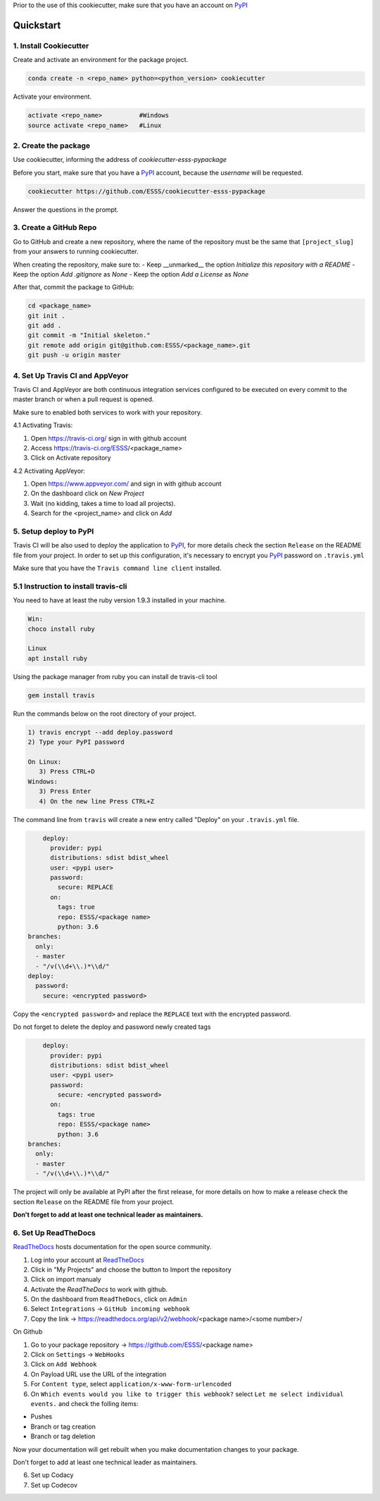 Prior to the use of this cookiecutter,  make sure that you have an account on `PyPI`_

Quickstart
----------
 
1. Install Cookiecutter
.......................

Create and activate an environment for the package project.

.. code-block:: bash

    conda create -n <repo_name> python=<python_version> cookiecutter

Activate your environment.

.. code-block:: bash

    activate <repo_name>          #Windows
    source activate <repo_name>   #Linux
    

2. Create the package
.....................

Use cookiecutter, informing the address of `cookiecutter-esss-pypackage`

Before you start, make sure that you have a `PyPI`_ account, because the `username` will be requested.

.. code-block:: bash

    cookiecutter https://github.com/ESSS/cookiecutter-esss-pypackage

Answer the questions in the prompt.


3. Create a GitHub Repo
.......................

Go to GitHub and create a new repository, where the name of the repository must be the same that ``[project_slug]`` from your answers to running cookiecutter. 

When creating the repository, make sure to:
- Keep __unmarked__  the option `Initialize this repository with a README`
- Keep the option `Add .gitignore` as `None`
- Keep the option `Add a License` as `None`

After that, commit the package to GitHub:

.. code-block:: bash

    cd <package_name>
    git init .
    git add .
    git commit -m "Initial skeleton."
    git remote add origin git@github.com:ESSS/<package_name>.git
    git push -u origin master

4. Set Up Travis CI and AppVeyor
................................

Travis CI and AppVeyor are both continuous integration services configured to be executed on every commit to the master branch or when a pull request is opened.

Make sure to enabled both services to work with your repository.

4.1 Activating Travis:

1. Open https://travis-ci.org/ sign in with github account
2. Access https://travis-ci.org/ESSS/<package_name>
3. Click on Activate repository

4.2 Activating AppVeyor:

1. Open https://www.appveyor.com/ and sign in with github account
2. On the dashboard click on `New Project`
3. Wait (no kidding, takes a time to load all projects).
4. Search for the <project_name> and click on `Add`

5. Setup deploy to PyPI
.......................

Travis CI will be also used to deploy the application to `PyPI`_, for more details check the section ``Release`` on the README file from your project.
In order to set up this configuration, it's necessary to encrypt you `PyPI`_ password on ``.travis.yml``

Make sure that you have the ``Travis command line client`` installed. 


5.1 Instruction to install travis-cli
................................................

You need to have at least the ruby version 1.9.3 installed in your machine.

.. code-block:: bash
   
   Win:
   choco install ruby
   
   Linux
   apt install ruby
   
Using the package manager from ruby you can install de travis-cli tool

.. code-block:: bash
   
    gem install travis 

Run the commands below on the root directory of your project.

.. code-block:: bash

      1) travis encrypt --add deploy.password
      2) Type your PyPI password
      
      On Linux:
         3) Press CTRL+D
      Windows:
         3) Press Enter
         4) On the new line Press CTRL+Z

The command line from ``travis`` will create a new entry called "Deploy" on your ``.travis.yml``  file. 

.. code-block:: yaml

      deploy:
        provider: pypi
        distributions: sdist bdist_wheel
        user: <pypi user>
        password:
          secure: REPLACE
        on:
          tags: true
          repo: ESSS/<package name>
          python: 3.6
  branches:
    only:
    - master
    - "/v(\\d+\\.)*\\d/"
  deploy:
    password:
      secure: <encrypted password>


Copy the ``<encrypted password>`` and replace the ``REPLACE`` text with the encrypted password.

Do not forget to delete the deploy and password newly created tags

.. code-block:: yaml

      deploy:
        provider: pypi
        distributions: sdist bdist_wheel
        user: <pypi user>
        password:
          secure: <encrypted password>
        on:
          tags: true
          repo: ESSS/<package name>
          python: 3.6
  branches:
    only:
    - master
    - "/v(\\d+\\.)*\\d/"

The project will only be available at PyPI after the first release, for more details on how to make a release check the section ``Release`` on the README file from your project.

**Don't forget to add at least one technical leader as maintainers.**

6. Set Up ReadTheDocs
.....................

`ReadTheDocs`_ hosts documentation for the open source community.

1. Log into your account at `ReadTheDocs`_ 
2. Click in "My Projects" and choose the button to Import the repository 
3. Click on import manualy 
4. Activate the `ReadTheDocs`  to work with github.
5. On the dashboard from ``ReadTheDocs``, click on ``Admin``
6. Select ``Integrations`` -> ``GitHub incoming webhook``
7. Copy the link -> https://readthedocs.org/api/v2/webhook/<package name>/<some number>/

On Github

1. Go to your package repository -> https://github.com/ESSS/<package name>
2. Click on ``Settings`` -> ``WebHooks``
3. Click on ``Add Webhook``
4. On Payload URL  use the URL of the integration
5. For ``Content type``, select ``application/x-www-form-urlencoded``
6. On ``Which events would you like to trigger this webhook?`` select ``Let me select individual events.`` and check the folling items:

- Pushes
- Branch or tag creation
- Branch or tag deletion

Now your documentation will get rebuilt when you make documentation changes to your package.

Don't forget to add at least one technical leader as maintainers.

.. _`ReadTheDocs`: https://readthedocs.org/

6. Set up Codacy


7. Set up Codecov


.. _`PyPI`: https://pypi.python.org/pypi
.. _`PyPI Help`: http://peterdowns.com/posts/first-time-with-pypi.html
.. _`Instructions on how to install the travis command line client`: https://github.com/travis-ci/travis.rb#installation


